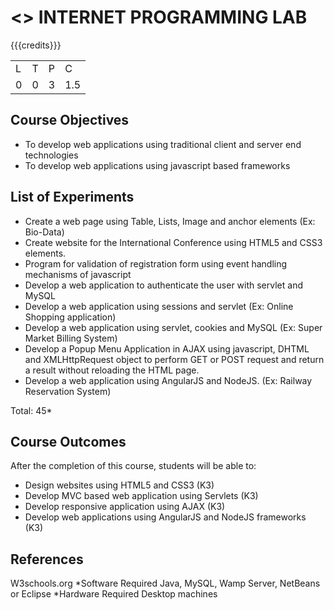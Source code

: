 * <<<607>>> INTERNET PROGRAMMING LAB
:properties:
:author: Dr. B. Prabavathy and Dr. V. S. Felix Enigo
:end:


#+startup: showall

{{{credits}}}
| L | T | P | C |
| 0 | 0 | 3 | 1.5 |

** Course Objectives
- To develop web applications using traditional client and server end technologies
- To develop web applications using javascript based frameworks

** List of Experiments
- Create a web page using Table, Lists, Image and anchor elements (Ex: Bio-Data)
- Create website for the International Conference using HTML5 and CSS3 elements.
- Program for validation of registration form using event handling mechanisms of javascript
- Develop a web application to authenticate the user with servlet and MySQL
- Develop a web application using sessions and servlet (Ex: Online Shopping application)
- Develop a web application using servlet, cookies and MySQL (Ex: Super Market Billing System)
- Develop a Popup Menu Application in AJAX using javascript, DHTML and XMLHttpRequest object to perform GET or POST request and return a result without reloading the HTML page.
- Develop a web application using AngularJS and NodeJS. (Ex: Railway Reservation System)

\hfill *Total: 45*

** Course Outcomes
After the completion of this course, students will be able to: 
- Design websites using HTML5 and CSS3 (K3)
- Develop MVC based web application using Servlets (K3)
- Develop responsive application using AJAX (K3)
- Develop web applications using AngularJS and NodeJS frameworks (K3)

      
** References
W3schools.org
*Software Required
Java, MySQL, Wamp Server, NetBeans or Eclipse
*Hardware Required
Desktop machines


